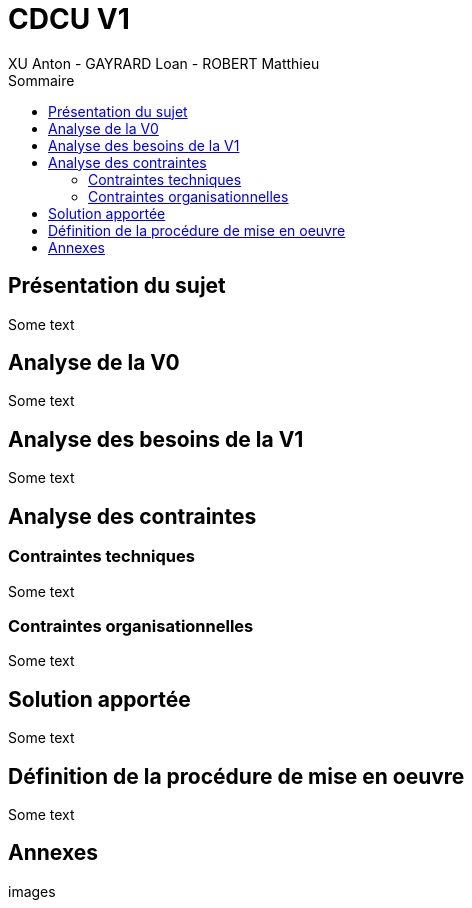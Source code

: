 = CDCU V1
XU Anton - GAYRARD Loan - ROBERT Matthieu
:toc:
:toc-title: Sommaire
:nofooter:

== Présentation du sujet

Some text

<<<

== Analyse de la V0

Some text

<<<

== Analyse des besoins de la V1

Some text

<<<

== Analyse des contraintes

=== Contraintes techniques

Some text

=== Contraintes organisationnelles

Some text

<<<

== Solution apportée

Some text

== Définition de la procédure de mise en oeuvre

Some text

== Annexes

images